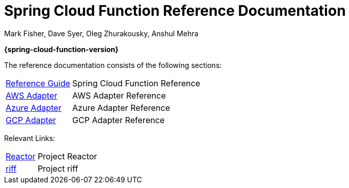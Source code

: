 = Spring Cloud Function Reference Documentation
Mark Fisher, Dave Syer, Oleg Zhurakousky, Anshul Mehra

*{spring-cloud-function-version}*

:docinfo: shared

The reference documentation consists of the following sections:

[horizontal]
<<spring-cloud-function.adoc#,Reference Guide>> :: Spring Cloud Function Reference
<<aws.adoc#,AWS Adapter>> :: AWS Adapter Reference
<<azure.adoc#, Azure Adapter>> :: Azure Adapter Reference
<<gcp.adoc#, GCP Adapter>> :: GCP Adapter Reference


Relevant Links:

[horizontal]
https://projectreactor.io/[Reactor] :: Project Reactor
https://projectriff.io/[riff] :: Project riff

